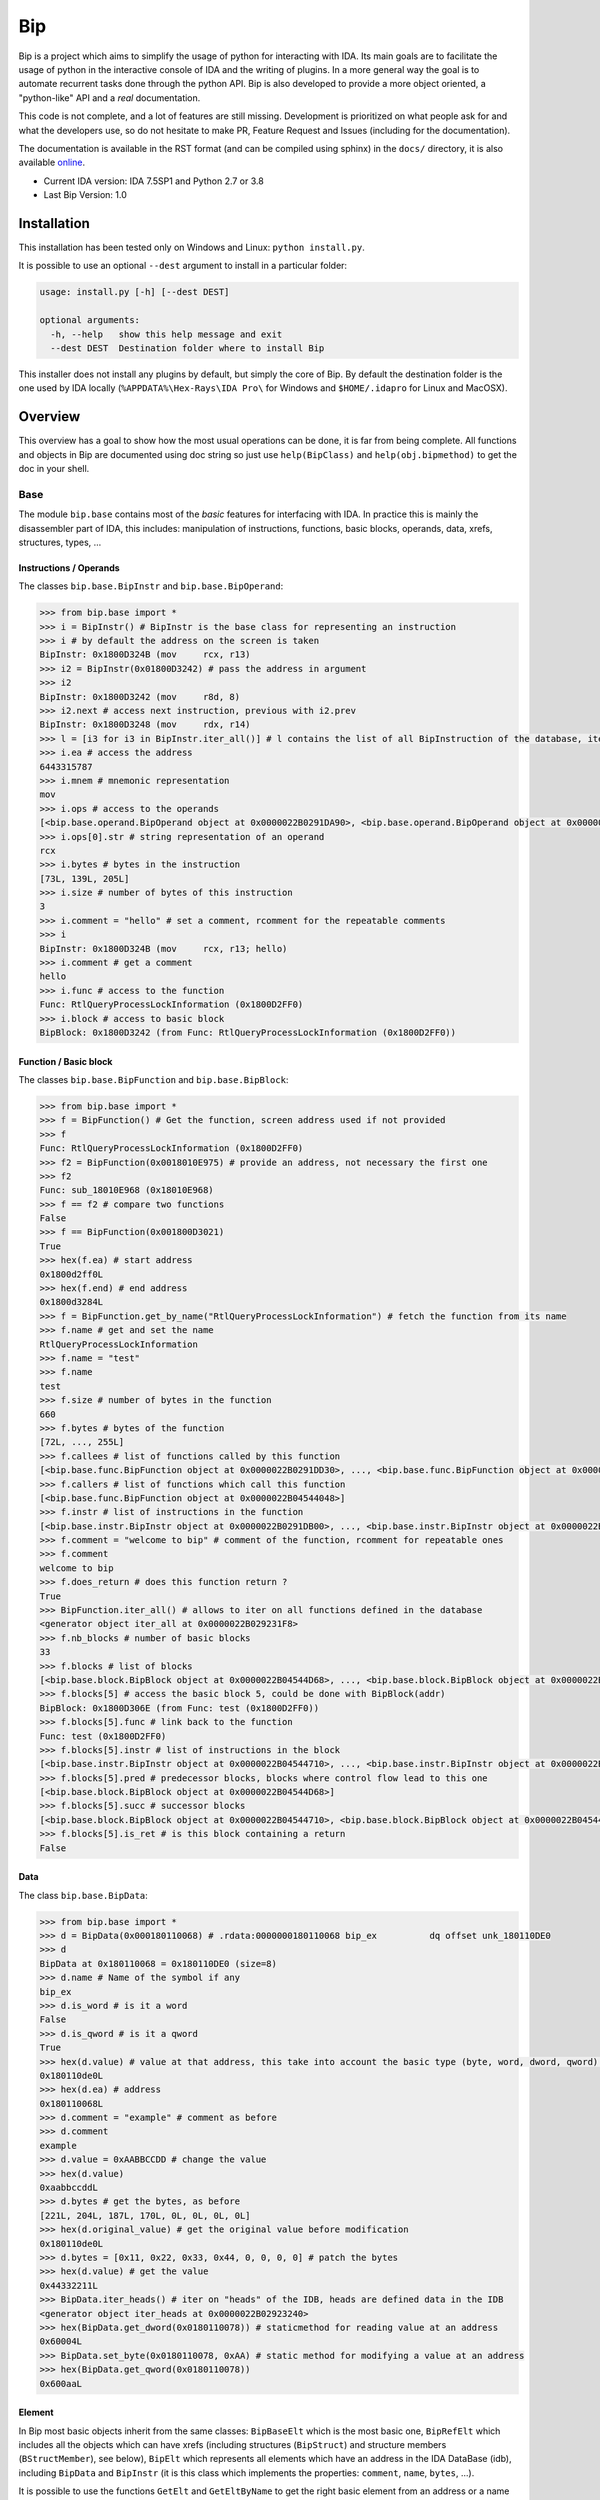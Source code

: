 Bip
###

Bip is a project which aims to simplify the usage of python for interacting
with IDA. Its main goals are to facilitate the usage of python in the
interactive console of IDA and the writing of plugins. In a more general way
the goal is to automate recurrent tasks done through the python API.
Bip is also developed to provide a more object oriented, a "python-like"
API and a *real* documentation.

This code is not complete, and a lot of features are still missing. Development
is prioritized on what people ask for and what the developers use, so do not
hesitate to make PR, Feature Request and Issues (including for the
documentation).

The documentation is available in the RST format (and can be compiled using
sphinx) in the ``docs/`` directory, it is also
available `online <https://synacktiv.github.io/bip/build/html/index.html>`_.

* Current IDA version: IDA 7.5SP1 and Python 2.7 or 3.8
* Last Bip Version: 1.0

Installation
============

This installation has been tested only on Windows and Linux: ``python install.py``.

It is possible to use an optional ``--dest`` argument to install in a
particular folder:

.. code-block:: none

    usage: install.py [-h] [--dest DEST]

    optional arguments:
      -h, --help   show this help message and exit
      --dest DEST  Destination folder where to install Bip

This installer does not install any plugins by default, but simply the core of
Bip. By default the destination folder is the one used by IDA locally
(``%APPDATA%\Hex-Rays\IDA Pro\`` for Windows and ``$HOME/.idapro`` for Linux
and MacOSX).

Overview
========

This overview has a goal to show how the most usual operations can be done,
it is far from being complete. All functions and objects in Bip are documented
using doc string so just use ``help(BipClass)`` and ``help(obj.bipmethod)`` to
get the doc in your shell.

Base
----

The module ``bip.base`` contains most of the *basic* features for interfacing
with IDA. In practice this is mainly the disassembler part of IDA, this
includes: manipulation of instructions, functions, basic blocks, operands,
data, xrefs, structures, types, ...

Instructions / Operands
~~~~~~~~~~~~~~~~~~~~~~~

The classes ``bip.base.BipInstr`` and ``bip.base.BipOperand``:

.. code-block:: pycon

    >>> from bip.base import *
    >>> i = BipInstr() # BipInstr is the base class for representing an instruction
    >>> i # by default the address on the screen is taken
    BipInstr: 0x1800D324B (mov     rcx, r13)
    >>> i2 = BipInstr(0x01800D3242) # pass the address in argument
    >>> i2
    BipInstr: 0x1800D3242 (mov     r8d, 8)
    >>> i2.next # access next instruction, previous with i2.prev
    BipInstr: 0x1800D3248 (mov     rdx, r14)
    >>> l = [i3 for i3 in BipInstr.iter_all()] # l contains the list of all BipInstruction of the database, iter_all produces a generator object
    >>> i.ea # access the address
    6443315787
    >>> i.mnem # mnemonic representation
    mov
    >>> i.ops # access to the operands
    [<bip.base.operand.BipOperand object at 0x0000022B0291DA90>, <bip.base.operand.BipOperand object at 0x0000022B0291DA58>]
    >>> i.ops[0].str # string representation of an operand
    rcx
    >>> i.bytes # bytes in the instruction
    [73L, 139L, 205L]
    >>> i.size # number of bytes of this instruction
    3
    >>> i.comment = "hello" # set a comment, rcomment for the repeatable comments
    >>> i
    BipInstr: 0x1800D324B (mov     rcx, r13; hello)
    >>> i.comment # get a comment
    hello
    >>> i.func # access to the function
    Func: RtlQueryProcessLockInformation (0x1800D2FF0)
    >>> i.block # access to basic block
    BipBlock: 0x1800D3242 (from Func: RtlQueryProcessLockInformation (0x1800D2FF0))

Function / Basic block
~~~~~~~~~~~~~~~~~~~~~~

The classes ``bip.base.BipFunction`` and ``bip.base.BipBlock``:

.. code-block:: pycon

    >>> from bip.base import *
    >>> f = BipFunction() # Get the function, screen address used if not provided
    >>> f
    Func: RtlQueryProcessLockInformation (0x1800D2FF0)
    >>> f2 = BipFunction(0x0018010E975) # provide an address, not necessary the first one
    >>> f2
    Func: sub_18010E968 (0x18010E968)
    >>> f == f2 # compare two functions
    False
    >>> f == BipFunction(0x001800D3021)
    True
    >>> hex(f.ea) # start address
    0x1800d2ff0L
    >>> hex(f.end) # end address
    0x1800d3284L
    >>> f = BipFunction.get_by_name("RtlQueryProcessLockInformation") # fetch the function from its name
    >>> f.name # get and set the name
    RtlQueryProcessLockInformation
    >>> f.name = "test"
    >>> f.name
    test
    >>> f.size # number of bytes in the function
    660
    >>> f.bytes # bytes of the function
    [72L, ..., 255L]
    >>> f.callees # list of functions called by this function
    [<bip.base.func.BipFunction object at 0x0000022B0291DD30>, ..., <bip.base.func.BipFunction object at 0x0000022B045487F0>]
    >>> f.callers # list of functions which call this function
    [<bip.base.func.BipFunction object at 0x0000022B04544048>]
    >>> f.instr # list of instructions in the function
    [<bip.base.instr.BipInstr object at 0x0000022B0291DB00>, ..., <bip.base.instr.BipInstr object at 0x0000022B0454D080>]
    >>> f.comment = "welcome to bip" # comment of the function, rcomment for repeatable ones
    >>> f.comment
    welcome to bip
    >>> f.does_return # does this function return ?
    True
    >>> BipFunction.iter_all() # allows to iter on all functions defined in the database
    <generator object iter_all at 0x0000022B029231F8>
    >>> f.nb_blocks # number of basic blocks
    33
    >>> f.blocks # list of blocks
    [<bip.base.block.BipBlock object at 0x0000022B04544D68>, ..., <bip.base.block.BipBlock object at 0x0000022B04552240>]
    >>> f.blocks[5] # access the basic block 5, could be done with BipBlock(addr)
    BipBlock: 0x1800D306E (from Func: test (0x1800D2FF0))
    >>> f.blocks[5].func # link back to the function
    Func: test (0x1800D2FF0)
    >>> f.blocks[5].instr # list of instructions in the block
    [<bip.base.instr.BipInstr object at 0x0000022B04544710>, ..., <bip.base.instr.BipInstr object at 0x0000022B0291DB00>]
    >>> f.blocks[5].pred # predecessor blocks, blocks where control flow lead to this one
    [<bip.base.block.BipBlock object at 0x0000022B04544D68>]
    >>> f.blocks[5].succ # successor blocks
    [<bip.base.block.BipBlock object at 0x0000022B04544710>, <bip.base.block.BipBlock object at 0x0000022B04544438>]
    >>> f.blocks[5].is_ret # is this block containing a return
    False

Data
~~~~

The class ``bip.base.BipData``:

.. code-block:: pycon

    >>> from bip.base import *
    >>> d = BipData(0x000180110068) # .rdata:0000000180110068 bip_ex          dq offset unk_180110DE0
    >>> d
    BipData at 0x180110068 = 0x180110DE0 (size=8)
    >>> d.name # Name of the symbol if any
    bip_ex
    >>> d.is_word # is it a word
    False
    >>> d.is_qword # is it a qword
    True
    >>> hex(d.value) # value at that address, this take into account the basic type (byte, word, dword, qword) defined in IDA
    0x180110de0L
    >>> hex(d.ea) # address
    0x180110068L
    >>> d.comment = "example" # comment as before
    >>> d.comment
    example
    >>> d.value = 0xAABBCCDD # change the value
    >>> hex(d.value)
    0xaabbccddL
    >>> d.bytes # get the bytes, as before
    [221L, 204L, 187L, 170L, 0L, 0L, 0L, 0L]
    >>> hex(d.original_value) # get the original value before modification
    0x180110de0L
    >>> d.bytes = [0x11, 0x22, 0x33, 0x44, 0, 0, 0, 0] # patch the bytes
    >>> hex(d.value) # get the value
    0x44332211L
    >>> BipData.iter_heads() # iter on "heads" of the IDB, heads are defined data in the IDB
    <generator object iter_heads at 0x0000022B02923240>
    >>> hex(BipData.get_dword(0x0180110078)) # staticmethod for reading value at an address
    0x60004L
    >>> BipData.set_byte(0x0180110078, 0xAA) # static method for modifying a value at an address
    >>> hex(BipData.get_qword(0x0180110078))
    0x600aaL

Element
~~~~~~~

In Bip most basic objects inherit from the same classes: ``BipBaseElt`` which is
the most basic one, ``BipRefElt`` which includes all the objects which can have
xrefs (including structures (``BipStruct``) and structure members
(``BStructMember``), see below), ``BipElt``
which represents all elements which have an address in the IDA DataBase (idb),
including ``BipData`` and ``BipInstr`` (it is this class which
implements the properties: ``comment``,  ``name``, ``bytes``, ...).

It is possible to use the functions ``GetElt`` and ``GetEltByName``
to get the right basic element from an address or a name
representing a location in the binary.

.. code-block:: pycon

    >>> from bip.base import *
    >>> GetElt() # get the element at current address, in this case return a BipData object
    BipData at 0x180110068 = 0xAABBCCDD (size=8)
    >>> GetElt(0x00180110078) # get the element at the address 0x00180110078
    BipData at 0x180110078 = 0xAA (size=1)
    >>> GetElt(0x1800D2FF0) # in this case it returns an BipInstr object because this is code
    BipInstr: 0x1800D2FF0 (mov     rax, rsp)
    >>> GetEltByName("bip_ex") # Get using a name and not an address
    BipData at 0x180110068 = 0xAABBCCDD (size=8)
    >>> isinstance(GetElt(0x1800D2FF0), BipInstr) # test if that element is an instruction ?
    True
    >>> GetElt(0x1800D2FF0).is_code # are we on code ? same for is_data; do not work for struct
    True
    >>> isinstance(GetElt(0x1800D2FF0), BipData) # or data ?
    False

Some static functions are provided to search elements in the database:

.. code-block:: pycon

    >>> from bip.base import *
    >>> GetElt()
    BipInstr: 0x1800D3248 (mov     rdx, r14)
    >>> BipElt.next_code() # find next code elt from current addres or addr passed as arg
    BipInstr: 0x1800D324B (mov     rcx, r13)
    >>> BipElt.next_code(down=False) # find prev code element
    BipInstr: 0x1800D3242 (mov     r8d, 8)
    >>> BipElt.next_data() # find next data elt from current address or addr passed as arg
    BipData at 0x1800D3284 = 0xCC (size=1)
    >>> BipElt.next_data(down=False) # find previous data element
    BipData at 0x1800D2FE1 = 0xCC (size=1)
    >>> hex(BipElt.next_data_addr(down=False)) # find address of the previous data element
    0x1800d2fe1L
    >>> BipElt.next_unknown() # same for unknown, which are not typed element of IDA and are considered data by Bip
    BipData at 0x180110000 = 0xE (size=1)
    >>> BipElt.next_defined() # opposite of unknown: data or code
    BipInstr: 0x1800D324B (mov     rcx, r13)
    >>> BipElt.search_bytes("49 ? CD", 0x1800D3248) # search for byte sequence (ignore the current position by default)
    BipInstr: 0x1800D324B (mov     rcx, r13)

Xref
~~~~

All elements which inherit from ``BipRefElt`` (``BipInstr``,
``BipData``, ``BipStruct``, ...) and some other (in
particular ``BipFunction``) contain methods which allow
to access xrefs. They are represented by the ``BipXref`` objects which
have a ``src`` (origin of the xref) and a ``dst`` (destination of the xref).

.. code-block:: pycon

    >>> from bip.base import *
    >>> i = BipInstr(0x01800D3063)
    >>> i # example with instruction but works the same with BipData
    BipInstr: 0x1800D3063 (cmp     r15, [rsp+98h+var_58])
    >>> i.xTo # List of xref which point on this instruction
    [<bip.base.xref.BipXref object at 0x0000022B04544438>, <bip.base.xref.BipXref object at 0x0000022B045447F0>]
    >>> i.xTo[0].src # previous instruction
    BipInstr: 0x1800D305E (mov     [rsp+98h+var_78], rsi)
    >>> i.xTo[0].is_ordinaryflow # is this an ordinary flow between to instruction (not jmp or call)
    True
    >>> i.xTo[1].src # jmp to instruction i at 0x1800D3063
    BipInstr: 0x1800D3222 (jmp     loc_1800D3063)
    >>> i.xTo[1].is_jmp # is this xref because of a jmp ?
    True
    >>> i.xEaTo # bypass the xref objects and get the address directly
    [6443315294L, 6443315746L]
    >>> i.xEltTo # bypass the xref objects and get the elements directly, will list BipData if any
    [<bip.base.instr.BipInstr object at 0x0000022B045447F0>, <bip.base.instr.BipInstr object at 0x0000022B04544978>]
    >>> i.xCodeTo # bypass the xref objects and get the instr directly, if a BipData was pointed at this address it will not be listed
    [<bip.base.instr.BipInstr object at 0x0000022B04544438>, <bip.base.instr.BipInstr object at 0x0000022B0291DD30>]
    >>> i.xFrom # same but for coming from this instruction
    [<bip.base.xref.BipXref object at 0x0000022B04544D68>]
    >>> i.xFrom[0]
    <bip.base.xref.BipXref object at 0x0000022B04544438>
    >>> i.xFrom[0].dst # next instruction
    BipInstr: 0x1800D3068 (jz      loc_1800D3227)
    >>> i.xFrom[0].src # current instruction
    BipInstr: 0x1800D3063 (cmp     r15, [rsp+98h+var_58])
    >>> hex(i.xFrom[0].dst_ea) # address of the next instruction
    0x1800D3068L
    >>> i.xFrom[0].is_codepath # this is a normal code path (include jmp and call)
    True
    >>> i.xFrom[0].is_call # is this because of a call ?
    False
    >>> f = BipFunction()
    >>> f
    Func: RtlQueryProcessLockInformation (0x1800D2FF0)
    >>> f.xTo # works also for functions, but only with To, not with the From
    [<bip.base.xref.BipXref object at 0x000001D95529EB00>, <bip.base.xref.BipXref object at 0x000001D95529EB70>, <bip.base.xref.BipXref object at 0x000001D95529EBE0>, <bip.base.xref.BipXref object at 0x000001D95529EC88>]
    >>> f.xEltTo # here we have 3 data references to this function
    [<bip.base.instr.BipInstr object at 0x000001D95529EE48>, <bip.base.data.BipData object at 0x000001D95529EEF0>, <bip.base.data.BipData object at 0x000001D95529EF28>, <bip.base.data.BipData object at 0x000001D95529EF60>]
    >>> f.xCodeTo # but only one instruction
    [<bip.base.instr.BipInstr object at 0x000001D95529EC88>]

Struct
~~~~~~

Manipulating struct (``BipStruct``) and members (``BStructMember``):

.. code-block:: pycon

    >>> from bip.base import *
    >>> st = BipStruct.get("EXCEPTION_RECORD") # Structs are accessed by using get and their name
    >>> st # BipStruct object
    Struct: EXCEPTION_RECORD (size=0x98)
    >>> st.comment = "struct comment"
    >>> st.comment
    struct comment
    >>> st.name
    EXCEPTION_RECORD
    >>> st.size
    152
    >>> st["ExceptionFlags"] # access to the BStructMember by their name
    Member: EXCEPTION_RECORD.ExceptionFlags (offset=0x4, size=0x4)
    >>> st[8] # or by their offset, this is *not* the entry number 8!!!
    Member: EXCEPTION_RECORD.ExceptionRecord (offset=0x8, size=0x8)
    >>> st[2] # offset does not need to be the first one
    Member: EXCEPTION_RECORD.ExceptionCode (offset=0x0, size=0x4)
    >>> st.members # list of members
    [<bip.base.struct.BStructMember object at 0x000001D95529EEF0>, ..., <bip.base.struct.BStructMember object at 0x000001D95536DF28>]
    >>> st[0].name
    ExceptionCode
    >>> st[0].fullname
    EXCEPTION_RECORD.ExceptionCode
    >>> st[0].size
    4
    >>> st[0].struct
    Struct: EXCEPTION_RECORD (size=0x98)
    >>> st[0].comment = "member comment"
    >>> st[0].comment
    member comment
    >>> st[8].xEltTo # BStructMember et BipStruct have xrefs
    [<bip.base.instr.BipInstr object at 0x000001D95536DD30>, <bip.base.instr.BipInstr object at 0x000001D95536D9E8>]
    >>> st[8].xEltTo[0]
    BipInstr: 0x1800A0720 (mov     [rsp+538h+ExceptionRecord.ExceptionRecord], r10)

Creating struct, adding members and nested structure:

.. code-block:: pycon

    >>> from bip.base import *
    >>> st = BipStruct.create("NewStruct") # create a new structure
    >>> st
    Struct: NewStruct (size=0x0)
    >>> st.add("NewField", 4) # add a new member named "NewField" of size 4
    Member: NewStruct.NewField (offset=0x0, size=0x4)
    >>> st.add("NewQword", 8)
    Member: NewStruct.NewQword (offset=0x4, size=0x8)
    >>> st
    Struct: NewStruct (size=0xC)
    >>> st.add("struct_nested", 1)
    Member: NewStruct.struct_nested (offset=0xC, size=0x1)
    >>> st["struct_nested"].type = BipType.from_c("EXCEPTION_RECORD") # changing the type of member struct_nested to struct EXCEPTION_RECORD
    >>> st["struct_nested"]
    Member: NewStruct.struct_nested (offset=0xC, size=0x98)
    >>> st["struct_nested"].is_nested # is this a nested structure ?
    True
    >>> st["struct_nested"].nested_struct # getting the nested structure
    Struct: EXCEPTION_RECORD (size=0x98)

Types
~~~~~

IDA uses extensively types in hexrays but also in the base API for defining
types of data, variables and so on. In Bip the different types inherit from
the same class ``BipType``. This class offers some basic methods common to all
types and subclasses (class starting by ``BType``) can define more specific
ones.

The types should be seen as a recursive structure: a ``void *`` is a
``BTypePtr`` containing a ``BTypeVoid`` structure. For a list of the
different types implemented in Bip see the `documentation <https://synacktiv.github.io/bip/build/html/base/type.html>`_.

.. code-block:: pycon

    >>> from bip.base import *
    >>> pv = BipType.from_c("void *") # from_c is the easiest way to create a type
    >>> pv
    <bip.base.biptype.BTypePtr object at 0x000001D95536DDD8>
    >>> pv.size # ptr on x64 is 8 bytes
    8
    >>> pv.str # C string representation
    void *
    >>> pv.is_named # this type is not named
    False
    >>> pv.pointed # type below the pointer (recursive)
    <bip.base.biptype.BTypeVoid object at 0x000001D95536DF60>
    >>> pv.children # list of type pointed
    [<bip.base.biptype.BTypeVoid object at 0x000001D95536DEB8>]
    >>> d = BipData(0x000180110068)
    >>> d.type # access directly to the type at the address
    <bip.base.biptype.BTypePtr object at 0x000001D95536D9E8>
    >>> d.type.str
    void *
    >>> ps = BipType.from_c("EXCEPTION_RECORD *")
    >>> ps.pointed # type for struct EXCEPTION_RECORD
    <bip.base.biptype.BTypeStruct object at 0x000001D95536DD30>
    >>> ps.pointed.is_named # this one is named
    True
    >>> ps.pointed.name
    EXCEPTION_RECORD
    >>> ps.set_at(d.ea) # set the type ps at address d.ea
    >>> d.type.str # the type has indeed changed
    EXCEPTION_RECORD *
    >>> d.type = pv # rolling it back
    >>> d.type.str
    void *
    >>> BipType.get_at(d.ea) # Possible to directly get the type with get_at(address)
    <bip.base.biptype.BTypePtr object at 0x000001D95536DEB8>

Hexrays
-------

The module ``bip.hexrays`` contains the features linked to the decompiler
provided by IDA.

Functions / local variables
~~~~~~~~~~~~~~~~~~~~~~~~~~~

Hexrays functions are represented by the ``HxCFunc`` objects and local
variable by the ``HxLvar`` objects:

.. code-block:: pycon

    >>> HxCFunc.from_addr() # HxCFunc represents a decompiled function
    <bip.hexrays.hx_cfunc.HxCFunc object at 0x00000278AE80C860>
    >>> hf = BipFunction().hxfunc # accessible from a "normal function"
    >>> hex(hf.ea) # address of the function
    0x1800d2ff0L
    >>> hf.args # list of the arguments as HxLvar objects
    [<bip.hexrays.hx_lvar.HxLvar object at 0x00000278AFDAACF8>]
    >>> hf.lvars # list of all local variables (including args)
    [<bip.hexrays.hx_lvar.HxLvar object at 0x00000278AFDAAB70>, ..., <bip.hexrays.hx_lvar.HxLvar object at 0x00000278AFDAF4E0>]
    >>> lv = hf.lvars[0] # getting the first one
    >>> lv
    LVAR(name=a1, size=8, type=<bip.base.biptype.BTypeInt object at 0x00000278AFDAAFD0>)
    >>> lv.name # getting name of lvar
    a1
    >>> lv.is_arg # is this variable an argument ?
    True
    >>> lv.name = "thisisthefirstarg" # changing name of the lvar
    >>> lv
    >>> lv.type = BipType.from_c("void *") # changing the type
    >>> lv.comment = "new comment" # adding a comment
    >>> lv.size # getting the size
    8

CNode / Visitors
~~~~~~~~~~~~~~~~

Hexrays allows to manipulate the AST it produces, this is a particularly
useful feature as it allows to make static analysis at a way higher level.
Bip defines ``CNode`` which represents a node of the AST, each type of node is
represented by a subclass of ``CNode``. All types of node have child nodes except
``CNodeExprFinal`` which are the leaf of the AST. Two *main* types of nodes
exist ``CNodeExpr`` (expressions) and ``CNodeStmt`` (statements).
Statements correspond to the C Statements: if, while, ... , expressions are everything
else. Statements can have children statements or expressions while expressions
can only have expression children.

A list of all the different types of nodes and more details on what they do and
how to write a visitor is available in the `documentation <https://synacktiv.github.io/bip/build/html/hexrays/astnodes.html#ast-node-types>`_.

Directly accessing the nodes:

.. code-block:: pycon

    >>> hf = HxCFunc.from_addr() # get the HxCFunc
    >>> rn = hf.root_node # accessing the root node of the function
    >>> rn # root node is always a CNodeStmtBlock
    CNodeStmtBlock(ea=0x1800D3006, stmt_children=[<bip.hexrays.cnode.CNodeStmtExpr object at 0x00000278AFDAADD8>, ..., <bip.hexrays.cnode.CNodeStmtReturn object at 0x00000278B16355F8>])
    >>> hex(rn.ea) # address of the root node, after the function prolog
    0x1800d3006L
    >>> rn.has_parent # root node does not have parent
    False
    >>> rn.expr_children # this node does not have expression statements
    []
    >>> ste = rn.stmt_children[0] # getting the first statement children
    >>> ste # CNodeStmtExpr contain one child expression
    CNodeStmtExpr(ea=0x1800D3006, value=CNodeExprAsg(ea=0x1800D3006, ops=[<bip.hexrays.cnode.CNodeExprVar object at 0x00000278AFDAADD8>, <bip.hexrays.cnode.CNodeExprVar object at 0x00000278B1637080>]))
    >>> ste.parent # the parent is the root node
    CNodeStmtBlock(ea=0x1800D3006, stmt_children=[<bip.hexrays.cnode.CNodeStmtExpr object at 0x00000278B1637048>, ..., <bip.hexrays.cnode.CNodeStmtReturn object at 0x00000278B16376D8>])
    >>> a = ste.value # getting the expression of the node
    >>> a # Asg is an assignement
    CNodeExprAsg(ea=0x1800D3006, ops=[<bip.hexrays.cnode.CNodeExprVar object at 0x00000278AFDAADD8>, <bip.hexrays.cnode.CNodeExprVar object at 0x00000278B1637080>])
    >>> a.first_op # first operand of the assignement is a lvar, lvar are leaf
    CNodeExprVar(ea=0xFFFFFFFFFFFFFFFF, value=1)
    >>> a.first_op.lvar # get the lvar object
    LVAR(name=v1, size=8, type=<bip.base.biptype.BTypeInt object at 0x00000278B16390B8>)
    >>> a.ops # list all operands of the expression
    [<bip.hexrays.cnode.CNodeExprVar object at 0x00000278AFDAADD8>, <bip.hexrays.cnode.CNodeExprVar object at 0x00000278B1639080>]
    >>> a.ops[1] # getting the second operand, also a lvar
    CNodeExprVar(ea=0xFFFFFFFFFFFFFFFF, value=0)
    >>> hex(a.ops[1].closest_ea) # lvar have no position in the ASM, but possible to take the one of the parents
    0x1800d3006L

The previous code show how to get a value and manipulate nodes quickly. To
do an analysis it is easier to use visitors on the complete function.
``HxCFunc.visit_cnode`` allows to visit all the nodes in a function with a
callback, ``HxCFunc.visit_cnode_filterlist`` allows to visit only nodes of a
certain type by passing a list of the node classes.

This script is an example to visit a function and get the
format string passed to a ``printk`` function. It locates the call to ``printk``,
gets the address of the first argument, gets the string and adds a comment
in both hexrays and the assembly:

.. code-block:: python

    from bip import *

    """
        Search for all call to printk, if possible gets the string and adds
        it in comments at the level of the call.
    """

    def is_call_to_printk(cn):
        """
            Check if the node object represent a call to the function ``printk``.

            :param cn: A :class:`CNodeExprCall` object.
            :return: True if it is a call to printk, False otherwise
        """
        f = cn.caller_func
        return f is not None and f.name == "printk"

    def visit_call_printk(cn):
        """
            Visitor for call node which will check if a node is a call to
            ``printk`` and add the string in comment if possible.

            :param cn: A :class:`CNodeExprCall` object.
        """
        # check if it calls to printk
        # For more perf. we would want to use xref to printk and checks of
        #   the address of the node
        if not is_call_to_printk(cn): # not a call to printk: ignore
            return
        if cn.number_args < 1: # not enough args
            print("Not enough args at 0x{:X}".format(cn.closest_ea))
            return
        cnr = cn.get_arg(0).ignore_cast # get the arg
        # if we have a ref (&global) we want the object under
        if isinstance(cnr, CNodeExprRef):
            cnr = cnr.ops[0].ignore_cast
        # if this is not a global object we ignore it
        if not isinstance(cnr, CNodeExprObj):
            print("Not an object at 0x{:X}".format(cn.closest_ea))
            return
        ea = cnr.value # get the address of the object
        s = None
        try:
            s = BipData.get_cstring(ea + 2) # get the string
        except Exception:
            pass
        if s is None or s == "":
            print("Invalid string at 0x{:X}".format(cn.closest_ea))
            return
        s = s.strip() # remove \n
        # add comment both in hexrays and in asm view
        cn.hxcfunc.add_cmt(cn.closest_ea, s)
        GetElt(cn.closest_ea).comment = s

    # Final function which takes the address of a function and comments the call
    #   to printk
    def printk_handler(eafunc):
        hf = HxCFunc.from_addr(eafunc) # get the hexrays function
        hf.visit_cnode_filterlist(visit_call_printk, [CNodeExprCall]) # visit only the call nodes

While visitors are convenient (and "fast"), Bip also exposes methods to directly
get the ``CNode`` objects as a list. The methods
``HxCFunc.get_cnode_filter`` and ``HxCFunc.get_cnode_filter_list``
allow to avoid having a visitor function and make it easier to manipulate
the hexrays API. It is also worth noting that all visitors functions provided
by ``HxCFunc`` objects are also available directly in ``CNode``
objects to visit only a sub-tree of the full AST.


Plugins
-------

Plugins using Bip should all inherit from the class ``BipPlugin``. Those
plugins are different from the IDA plugins and are loaded and called by the
``BipPluginManager``. Each plugin is identified by its class name and those
should be unique. Bip can be used with standard plugin but most of the
``bip.gui`` implementation is linked to the use of ``BipPlugin``. For
more information about plugins and internals see the `documentation <https://synacktiv.github.io/bip/build/html/gui/plugin.html#gui-plugins>`_.

Here is a simple plugin example:

.. code-block:: python

    from bip.gui import * # BipPlugin is defined in the bip.gui module

    class ExPlugin(BipPlugin):
        # inherit from BipPlugin, all plugin should be instantiated only once
        # this should be done by the plugin manager, not "by hand"

        @classmethod
        def to_load(cls): # allow to test if the plugin apply, this MUST be a classmethod
            return True # always loading

        @shortcut("Ctrl-H") # add a shortcut as a decorator, will call the method below
        @shortcut("Ctrl-5") # add an other one
        @menu("Bip/MyPluginExample/", "ExPlugin Action!") # add a menu entry named "ExPlugin Action!", default is the method name
        def action_with_shortcut(self):
            print(self) # this is the ExPlugin object
            print("In ExPlugin action !")# code here

    bpm = get_plugin_manager() # get the BipPluginManager object
    bpm.addld_plugin("ExPlugin", ExPlugin) # ask the BipPluginManager to load the plugin
    # plugins in ``bipplugin`` folder will be loaded automatically and do not need those lines


The ``menu`` decorator will automatically create the ``MyPluginExample``
menu entry in the ``Bip`` top level menu entry (which is created by the
``BipPluginManager``), creating an entry in the ``Edit/Plugins/``
directory may not work because of how the entry of this submenu are created
by IDA.

A plugin can expose methods which another plugin wants to call or directly
from the console. A plugin should not be directly instantiated, it is the
``BipPluginManager`` which is in charge of loading it. To get a
``BipPlugin`` object, it should be requested to the plugin manager:

.. code-block:: python

    from bip.gui import *
    bpm = get_plugin_manager() # get the BipPluginManager object
    bpm
    # <bip.gui.pluginmanager.BipPluginManager object at 0x000001EFE42D68D0>
    tp = bpm["TstPlugin"] # get the plugin object name TstPlugin
    tp # can also be recuperated by passing directly the class
    # <__plugins__tst_plg.TstPlugin object at 0x000001EFE42D69B0>
    tp.hello() # calling a method of TstPlugin
    # hello

For the previous example with ``printk`` we could write the following plugin:

.. code-block:: python

    class PrintkComs(BipPlugin):

        def printk_handler(self, eafunc):
            """
                Comment all call to printk in a function with the format string
                pass to the printk. Comments are added in both the hexrays and ASM
                view. Works only if the first argument is a global.

                :param eafunc: The addess of the function in which to add the
                    comment.
            """
            try:
                hf = HxCFunc.from_addr(eafunc) # get hexray view of the func
            except Exception:
                print("Fail getting the decompile view for function at 0x{:X}".format(eafunc))
                return
            hf.visit_cnode_filterlist(visit_call_printk, [CNodeExprCall]) # visit only on the call

        @shortcut("Ctrl-H")
        @menu("Bip/PrintkCom/", "Comment printk in current function")
        def printk_current(self):
            """
                Add comment for the current function.
            """
            self.printk_handler(Here())

        @menu("Bip/PrintkCom/", "Comment all printk")
        def printk_all(self):
            """
                Add comment for the all the functions in the IDB.
            """
            # get the function which call printk
            f = BipFunction.get_by_name("printk")
            if f is None:
                print("No function named printk")
                return
            for fu in f.callers:
                print("Renaming for {}".format(fu))
                self.printk_handler(fu.ea)


Similar projects
================

* `sark <https://sark.readthedocs.io/en/latest/>`_: "an object-oriented scripting layer written on top of IDAPython".
* `ida-minsc <https://github.com/arizvisa/ida-minsc>`_: "a plugin for IDA Pro that assists a user with scripting the IDAPython plugin that is bundled with the disassembler".
* `FIDL <https://github.com/fireeye/FIDL>`_: "FLARE IDA Decompiler Library"

Thanks
======

Some people to thanks:

* `saph <https://twitter.com/clementberthaux>`_: for starting this project.
* `hakril <https://twitter.com/hakril>`_: for the inspiration for the project and his insights on designing it.

